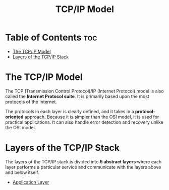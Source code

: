 :PROPERTIES:
:ID:       E59543ED-E1EB-4206-9A38-0F5DE15DB819
:END:
#+title: TCP/IP Model
#+tags: [[id:7DADA851-4763-423B-AD73-77164A5D1466][Networks]]

* Table of Contents :toc:
- [[#the-tcpip-model][The TCP/IP Model]]
- [[#layers-of-the-tcpip-stack][Layers of the TCP/IP Stack]]

* The TCP/IP Model

The TCP (Transmission Control Protocol)/IP (Internet Protocol) model is also called the *Internet Protocol suite*. It is primarily based upon the most protocols of the Internet.

The protocols in each layer is clearly defined, and it takes in a *protocol-oriented* approach. Because it is simpler than the OSI model, it is used for practical applications. It can also handle error detection and recovery unlike the OSI model.

* Layers of the TCP/IP Stack

The layers of the TCP/IP stack is divided into *5 abstract layers* where each layer performs a particular service and communicate with the layers above and below itself.

- [[id:383FC2D1-BC34-4D28-B8CF-78A141520DB2][Application Layer]]
